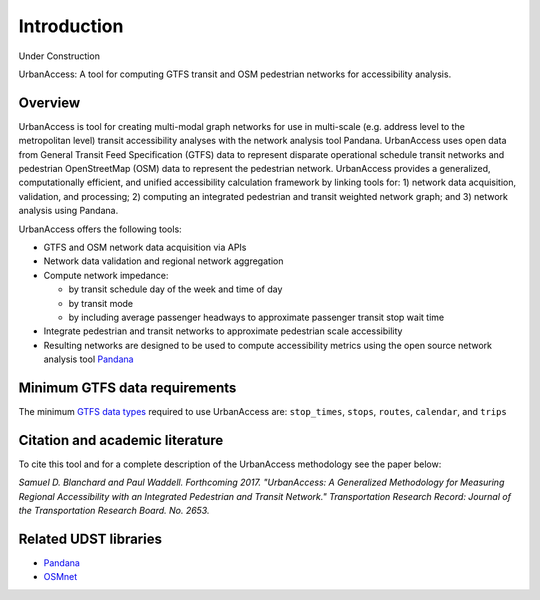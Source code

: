 Introduction
=============

Under Construction

UrbanAccess: A tool for computing GTFS transit and OSM pedestrian networks for accessibility analysis.

Overview
~~~~~~~~~~

UrbanAccess is tool for creating multi-modal graph networks for use in multi-scale (e.g. address level to the metropolitan level) transit accessibility analyses with the network analysis tool Pandana. UrbanAccess uses open data from General Transit Feed Specification (GTFS) data to represent disparate operational schedule transit networks and pedestrian OpenStreetMap (OSM) data to represent the pedestrian network. UrbanAccess provides a generalized, computationally efficient, and unified accessibility calculation framework by linking tools for: 1) network data acquisition, validation, and processing; 2) computing an integrated pedestrian and transit weighted network graph; and 3) network analysis using Pandana.

UrbanAccess offers the following tools:

* GTFS and OSM network data acquisition via APIs
* Network data validation and regional network aggregation
* Compute network impedance:

  * by transit schedule day of the week and time of day
  * by transit mode
  * by including average passenger headways to approximate passenger transit stop wait time

* Integrate pedestrian and transit networks to approximate pedestrian scale accessibility
* Resulting networks are designed to be used to compute accessibility metrics using the open source network analysis tool `Pandana <https://github.com/UDST/pandana>`__

|travel_time_net|


.. |travel_time_net| image:: _images/travel_time_net.png
	:scale: 80%

Minimum GTFS data requirements
~~~~~~~~~~~~~~~~~~~~~~~~~~~~~~~

The minimum `GTFS data types <https://developers.google.com/transit/gtfs/>`__ required to use UrbanAccess are: ``stop_times``, ``stops``, ``routes``, ``calendar``, and ``trips``


Citation and academic literature
~~~~~~~~~~~~~~~~~~~~~~~~~~~~~~~~~~~~

To cite this tool and for a complete description of the UrbanAccess methodology see the paper below:

`Samuel D. Blanchard and Paul Waddell. Forthcoming 2017. "UrbanAccess: A Generalized Methodology for Measuring Regional Accessibility with an Integrated Pedestrian and Transit Network." Transportation Research Record: Journal of the Transportation Research Board. No. 2653.`


Related UDST libraries
~~~~~~~~~~~~~~~~~~~~~~~~~~~
- `Pandana <https://github.com/UDST/pandana>`__
- `OSMnet <https://github.com/UDST/osmnet>`__
